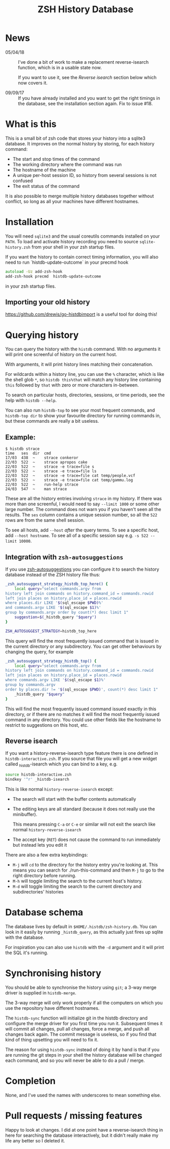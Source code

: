 #+TITLE:ZSH History Database

* News

- 05/04/18 :: I've done a bit of work to make a replacement reverse-isearch function, which is in a usable state now.

              If you want to use it, see the [[Reverse isearch]] section below which now covers it.

- 09/09/17 :: If you have already installed and you want to get the right timings in the database, see the installation section again. Fix to issue #18.

* What is this

This is a small bit of zsh code that stores your history into a sqlite3 database.
It improves on the normal history by storing, for each history command:

- The start and stop times of the command
- The working directory where the command was run
- The hostname of the machine
- A unique per-host session ID, so history from several sessions is not confused
- The exit status of the command

It is also possible to merge multiple history databases together without conflict, so long as all your machines have different hostnames.

* Installation

You will need ~sqlite3~ and the usual coreutils commands installed on your ~PATH~.
To load and activate history recording you need to source ~sqlite-history.zsh~ from your shell in your zsh startup files.

If you want the history to contain correct timing information, you will also need to run `histdb-update-outcome` in your precmd hook

#+BEGIN_SRC zsh
autoload -Uz add-zsh-hook
add-zsh-hook precmd  histdb-update-outcome
#+END_SRC

in your zsh startup files.

** Importing your old history

https://github.com/drewis/go-histdbimport is a useful tool for doing this!

* Querying history
You can query the history with the ~histdb~ command.
With no arguments it will print one screenful of history on the current host.

With arguments, it will print history lines matching their concatenation.

For wildcards within a history line, you can use the ~%~ character, which is like the shell glob ~*~, so ~histdb this%that~ will match any history line containing ~this~ followed by ~that~ with zero or more characters in-between.

To search on particular hosts, directories, sessions, or time periods, see the help with ~histdb --help~.

You can also run ~histdb-top~ to see your most frequent commands, and ~histdb-top dir~ to show your favourite directory for running commands in, but these commands are really a bit useless.
** Example:

#+BEGIN_SRC text
$ histdb strace
time   ses  dir  cmd
17/03  438  ~    strace conkeror
22/03  522  ~    strace apropos cake
22/03  522  ~    strace -e trace=file s
22/03  522  ~    strace -e trace=file ls
22/03  522  ~    strace -e trace=file cat temp/people.vcf
22/03  522  ~    strace -e trace=file cat temp/gammu.log
22/03  522  ~    run-help strace
24/03  547  ~    man strace
#+END_SRC

These are all the history entries involving ~strace~ in my history.
If there was more than one screenful, I would need to say ~--limit 1000~ or some other large number.
The command does not warn you if you haven't seen all the results.
The ~ses~ column contains a unique session number, so all the ~522~ rows are from the same shell session.

To see all hosts, add ~--host~ /after/ the query terms.
To see a specific host, add ~--host hostname~.
To see all of a specific session say e.g. ~-s 522 --limit 10000~.
** Integration with ~zsh-autosuggestions~

If you use [[https://github.com/zsh-users/zsh-autosuggestions][zsh-autosuggestions]] you can configure it to search the history database instead of the ZSH history file thus:

#+BEGIN_SRC sh
  _zsh_autosuggest_strategy_histdb_top_here() {
      local query="select commands.argv from
  history left join commands on history.command_id = commands.rowid
  left join places on history.place_id = places.rowid
  where places.dir LIKE '$(sql_escape $PWD)%'
  and commands.argv LIKE '$(sql_escape $1)%'
  group by commands.argv order by count(*) desc limit 1"
      suggestion=$(_histdb_query "$query")
  }

  ZSH_AUTOSUGGEST_STRATEGY=histdb_top_here
#+END_SRC

This query will find the most frequently issued command that is issued in the current directory or any subdirectory. You can get other behaviours by changing the query, for example

#+BEGIN_SRC sh
  _zsh_autosuggest_strategy_histdb_top() {
      local query="select commands.argv from
  history left join commands on history.command_id = commands.rowid
  left join places on history.place_id = places.rowid
  where commands.argv LIKE '$(sql_escape $1)%'
  group by commands.argv
  order by places.dir != '$(sql_escape $PWD)', count(*) desc limit 1"
      _histdb_query "$query"
  }
#+END_SRC

This will find the most frequently issued command issued exactly in this directory, or if there are no matches it will find the most frequently issued command in any directory. You could use other fields like the hostname to restrict to suggestions on this host, etc.
** Reverse isearch
If you want a history-reverse-isearch type feature there is one defined in ~histdb-interactive.zsh~. If you source that file you will get a new widget called _histdb-isearch which you can bind to a key, e.g.

#+BEGIN_SRC sh
source histdb-interactive.zsh
bindkey '^r' _histdb-isearch
#+END_SRC

This is like normal ~history-reverse-isearch~ except:
- The search will start with the buffer contents automatically
- The editing keys are all standard (because it does not really use the minibuffer).

  This means pressing ~C-a~ or ~C-e~ or similar will not exit the search like normal ~history-reverse-isearch~
- The accept key (~RET~) does not cause the command to run immediately but instead lets you edit it

There are also a few extra keybindings:

- ~M-j~ will ~cd~ to the directory for the history entry you're looking at.
  This means you can search for ./run-this-command and then ~M-j~ to go to the right directory before running.
- ~M-h~ will toggle limiting the search to the current host's history.
- ~M-d~ will toggle limiting the search to the current directory and subdirectories' histories
* Database schema
The database lives by default in ~$HOME/.histdb/zsh-history.db~.
You can look in it easily by running ~_histdb_query~, as this actually just fires up sqlite with the database.

For inspiration you can also use ~histdb~ with the ~-d~ argument and it will print the SQL it's running.
* Synchronising history
You should be able to synchronise the history using ~git~; a 3-way merge driver is supplied in ~histdb-merge~.

The 3-way merge will only work properly if all the computers on which you use the repository have different hostnames.

The ~histdb-sync~ function will initialize git in the histdb directory and configure the merge driver for you first time you run it.
Subsequent times it will commit all changes, pull all changes, force a merge, and push all changes back again.
The commit message is useless, so if you find that kind of thing upsetting you will need to fix it.

The reason for using ~histdb-sync~ instead of doing it by hand is that if you are running the git steps in your shell the history database will be changed each command, and so you will never be able to do a pull / merge.
* Completion
None, and I've used the names with underscores to mean something else.
* Pull requests / missing features
Happy to look at changes.
I did at one point have a reverse-isearch thing in here for searching the database interactively, but it didn't really make my life any better so I deleted it.
